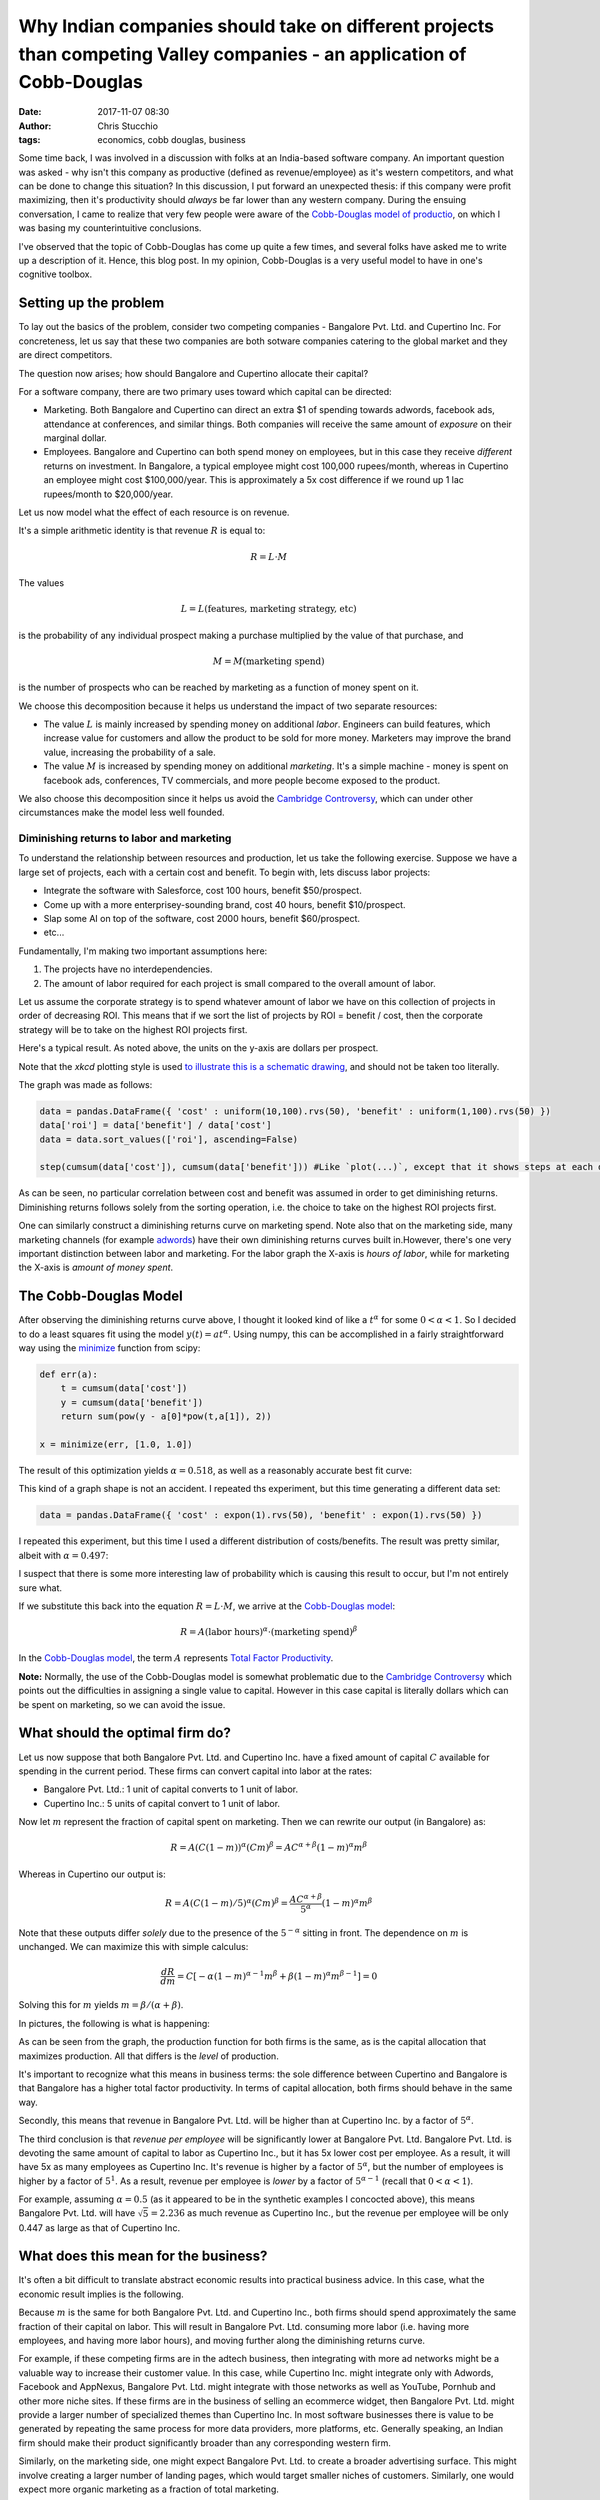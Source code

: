 Why Indian companies should take on different projects than competing Valley companies - an application of Cobb-Douglas
#######################################################################################################################
:date: 2017-11-07 08:30
:author: Chris Stucchio
:tags: economics, cobb douglas, business


Some time back, I was involved in a discussion with folks at an India-based software company. An important question was asked - why isn't this company as productive (defined as revenue/employee) as it's western competitors, and what can be done to change this situation? In this discussion, I put forward an unexpected thesis: if this company were profit maximizing, then it's productivity should *always* be far lower than any western company. During the ensuing conversation, I came to realize that very few people were aware of the `Cobb-Douglas model of productio <https://en.wikipedia.org/wiki/Cobb%E2%80%93Douglas_production_function>`_, on which I was basing my counterintuitive conclusions.

I've observed that the topic of Cobb-Douglas has come up quite a few times, and several folks have asked me to write up a description of it. Hence, this blog post. In my opinion, Cobb-Douglas is a very useful model to have in one's cognitive toolbox.

Setting up the problem
======================

To lay out the basics of the problem, consider two competing companies - Bangalore Pvt. Ltd. and Cupertino Inc. For concreteness, let us say that these two companies are both sotware companies catering to the global market and they are direct competitors.

The question now arises; how should Bangalore and Cupertino allocate their capital?

For a software company, there are two primary uses toward which capital can be directed:

- Marketing. Both Bangalore and Cupertino can direct an extra $1 of spending towards adwords, facebook ads, attendance at conferences, and similar things. Both companies will receive the same amount of *exposure* on their marginal dollar.
- Employees. Bangalore and Cupertino can both spend money on employees, but in this case they receive *different* returns on investment. In Bangalore, a typical employee might cost 100,000 rupees/month, whereas in Cupertino an employee might cost $100,000/year. This is approximately a 5x cost difference if we round up 1 lac rupees/month to $20,000/year.

Let us now model what the effect of each resource is on revenue.

It's a simple arithmetic identity is that revenue :math:`R` is equal to:

.. math::
    R = L \cdot M

The values

.. math::
   L = L(\textrm{features, marketing strategy, etc})

is the probability of any individual prospect making a purchase multiplied by the value of that purchase, and

.. math::
    M = M(\textrm{marketing spend})

is the number of prospects who can be reached by marketing as a function of money spent on it.

We choose this decomposition because it helps us understand the impact of two separate resources:

- The value :math:`L` is mainly increased by spending money on additional *labor*. Engineers can build features, which increase value for customers and allow the product to be sold for more money. Marketers may improve the brand value, increasing the probability of a sale.
- The value :math:`M` is increased by spending money on additional *marketing*. It's a simple machine - money is spent on facebook ads, conferences, TV commercials, and more people become exposed to the product.

We also choose this decomposition since it helps us avoid the `Cambridge Controversy <https://en.wikipedia.org/wiki/Cambridge_capital_controversy>`_, which can under other circumstances make the model less well founded.

Diminishing returns to labor and marketing
------------------------------------------

To understand the relationship between resources and production, let us take the following exercise. Suppose we have a large set of projects, each with a certain cost and benefit. To begin with, lets discuss labor projects:

- Integrate the software with Salesforce, cost 100 hours, benefit $50/prospect.
- Come up with a more enterprisey-sounding brand, cost 40 hours, benefit $10/prospect.
- Slap some AI on top of the software, cost 2000 hours, benefit $60/prospect.
- etc...

Fundamentally, I'm making two important assumptions here:

1. The projects have no interdependencies.
2. The amount of labor required for each project is small compared to the overall amount of labor.

Let us assume the corporate strategy is to spend whatever amount of labor we have on this collection of projects in order of decreasing ROI. This means that if we sort the list of projects by ROI = benefit / cost, then the corporate strategy will be to take on the highest ROI projects first.

Here's a typical result. As noted above, the units on the y-axis are dollars per prospect.

.. image:: |filename|blog_media/2017/cobbs_douglas/diminishing_returns.png

Note that the `xkcd` plotting style is used `to illustrate this is a schematic drawing <https://www.chrisstucchio.com/blog/2014/why_xkcd_style_graphs_are_important.html>`_, and should not be taken too literally.

The graph was made as follows:

.. code:: python

    data = pandas.DataFrame({ 'cost' : uniform(10,100).rvs(50), 'benefit' : uniform(1,100).rvs(50) })
    data['roi'] = data['benefit'] / data['cost']
    data = data.sort_values(['roi'], ascending=False)

    step(cumsum(data['cost']), cumsum(data['benefit'])) #Like `plot(...)`, except that it shows steps at each data point.

As can be seen, no particular correlation between cost and benefit was assumed in order to get diminishing returns. Diminishing returns follows solely from the sorting operation, i.e. the choice to take on the highest ROI projects first.

One can similarly construct a diminishing returns curve on marketing spend. Note also that on the marketing side, many marketing channels (for example `adwords <http://blog.ezliu.com/how-to-bid-for-cpc-campaigns-aka-stop-doing-adwords-wrong/>`_) have their own diminishing returns curves built in.However, there's one very important distinction between labor and marketing. For the labor graph the X-axis is *hours of labor*, while for marketing the X-axis is *amount of money spent*.

The Cobb-Douglas Model
======================

After observing the diminishing returns curve above, I thought it looked kind of like a :math:`t^{\alpha}` for some :math:`0 < \alpha < 1`. So I decided to do a least squares fit using the model :math:`y(t) = a t^{\alpha}`. Using numpy, this can be accomplished in a fairly straightforward way using the `minimize <https://docs.scipy.org/doc/scipy/reference/optimize.html#module-scipy.optimize>`_ function from scipy:

.. code:: python

    def err(a):
        t = cumsum(data['cost'])
        y = cumsum(data['benefit'])
        return sum(pow(y - a[0]*pow(t,a[1]), 2))

    x = minimize(err, [1.0, 1.0])

The result of this optimization yields :math:`\alpha = 0.518`, as well as a reasonably accurate best fit curve:

.. image:: |filename|blog_media/2017/cobbs_douglas/best_fit.png

This kind of a graph shape is not an accident. I repeated ths experiment, but this time generating a different data set:

.. code:: python

    data = pandas.DataFrame({ 'cost' : expon(1).rvs(50), 'benefit' : expon(1).rvs(50) })

I repeated this experiment, but this time I used a different distribution of costs/benefits. The result was pretty similar, albeit with :math:`\alpha = 0.497`:

.. image:: |filename|blog_media/2017/cobbs_douglas/best_fit2.png

I suspect that there is some more interesting law of probability which is causing this result to occur, but I'm not entirely sure what.

If we substitute this back into the equation :math:`R = L \cdot M`, we arrive at the `Cobb-Douglas model <https://en.wikipedia.org/wiki/Cobb%E2%80%93Douglas_production_function>`_:

.. math::
    R = A (\textrm{labor hours})^{\alpha} \cdot (\textrm{marketing spend})^{\beta}

In the `Cobb-Douglas model <https://en.wikipedia.org/wiki/Cobb%E2%80%93Douglas_production_function>`_, the term :math:`A` represents `Total Factor Productivity <https://en.wikipedia.org/wiki/Total_factor_productivity>`_.

**Note:** Normally, the use of the Cobb-Douglas model is somewhat problematic due to the `Cambridge Controversy <https://en.wikipedia.org/wiki/Cambridge_capital_controversy>`_ which points out the difficulties in assigning a single value to capital. However in this case capital is literally dollars which can be spent on marketing, so we can avoid the issue.

What should the optimal firm do?
================================

Let us now suppose that both Bangalore Pvt. Ltd. and Cupertino Inc. have a fixed amount of capital :math:`C` available for spending in the current period. These firms can convert capital into labor at the rates:

- Bangalore Pvt. Ltd.: 1 unit of capital converts to 1 unit of labor.
- Cupertino Inc.: 5 units of capital convert to 1 unit of labor.

Now let :math:`m` represent the fraction of capital spent on marketing. Then we can rewrite our output (in Bangalore) as:

.. math::
   R = A \left(C(1-m)\right)^{\alpha} (Cm)^{\beta} = A C^{\alpha+\beta} (1-m)^{\alpha} m^{\beta}

Whereas in Cupertino our output is:

.. math::
   R = A \left(C(1-m)/5\right)^{\alpha} (Cm)^{\beta} = \frac{ A C^{\alpha+\beta}}{5^{\alpha}} (1-m)^{\alpha} m^{\beta}

Note that these outputs differ *solely* due to the presence of the :math:`5^{-\alpha}` sitting in front. The dependence on :math:`m` is unchanged. We can maximize this with simple calculus:

.. math::
   \frac{dR}{dm} = C \left[ -\alpha(1-m)^{\alpha-1} m^{\beta} + \beta (1-m)^{\alpha} m^{\beta-1}\right] = 0

Solving this for :math:`m` yields :math:`m = \beta / (\alpha + \beta)`.

In pictures, the following is what is happening:

.. image:: |filename|blog_media/2017/cobbs_douglas/optimization.png

As can be seen from the graph, the production function for both firms is the same, as is the capital allocation that maximizes production. All that differs is the *level* of production.

It's important to recognize what this means in business terms: the sole difference between Cupertino and Bangalore is that Bangalore has a higher total factor productivity. In terms of capital allocation, both firms should behave in the same way.

Secondly, this means that revenue in Bangalore Pvt. Ltd. will be higher than at Cupertino Inc. by a factor of :math:`5^{\alpha}`.

The third conclusion is that *revenue per employee* will be significantly lower at Bangalore Pvt. Ltd. Bangalore Pvt. Ltd. is devoting the same amount of capital to labor as Cupertino Inc., but it has 5x lower cost per employee. As a result, it will have 5x as many employees as Cupertino Inc. It's revenue is higher by a factor of :math:`5^{\alpha}`, but the number of employees is higher by a factor of :math:`5^1`. As a result, revenue per employee is *lower* by a factor of :math:`5^{\alpha-1}` (recall that :math:`0 < \alpha < 1`).

For example, assuming :math:`\alpha = 0.5` (as it appeared to be in the synthetic examples I concocted above), this means Bangalore Pvt. Ltd. will have :math:`\sqrt{5} = 2.236` as much revenue as Cupertino Inc., but the revenue per employee will be only 0.447 as large as that of Cupertino Inc.

What does this mean for the business?
=====================================

It's often a bit difficult to translate abstract economic results into practical business advice. In this case, what the economic result implies is the following.

Because :math:`m` is the same for both Bangalore Pvt. Ltd. and Cupertino Inc., both firms should spend approximately the same fraction of their capital on labor. This will result in Bangalore Pvt. Ltd. consuming more labor (i.e. having more employees, and having more labor hours), and moving further along the diminishing returns curve.

For example, if these competing firms are in the adtech business, then integrating with more ad networks might be a valuable way to increase their customer value. In this case, while Cupertino Inc. might integrate only with Adwords, Facebook and AppNexus, Bangalore Pvt. Ltd. might integrate with those networks as well as YouTube, Pornhub and other more niche sites. If these firms are in the business of selling an ecommerce widget, then Bangalore Pvt. Ltd. might provide a larger number of specialized themes than Cupertino Inc. In most software businesses there is value to be generated by repeating the same process for more data providers, more platforms, etc. Generally speaking, an Indian firm should make their product significantly broader than any corresponding western firm.

Similarly, on the marketing side, one might expect Bangalore Pvt. Ltd. to create a broader advertising surface. This might involve creating a larger number of landing pages, which would target smaller niches of customers. Similarly, one would expect more organic marketing as a fraction of total marketing.

At the micro level, the fundamental calculus is the following. For Cupertino Inc. to take on a project requiring 1 man-year of labor, the project must generate $100k in revenue to break even. In contrast, Bangalore Pvt. Ltd. can take on any project generating $20k in revenue or more. As a result, Bangalore Pvt. Ltd. should take on all the same projects as Cupertino Inc., in addition to projects generating between $20k-100k revenue.

Projects in this revenue range form a natural core competency for the Indian firm; simple economics forms a moat that few western firms can cross.

So in terms of practical business advice, the takeaway (for Indian firms) is the following: hire more people, and have them work on more marginal projects. It will lower your revenue/employee, but it will increase profits and help you capture business that western competitors are economically incapable of capturing.
